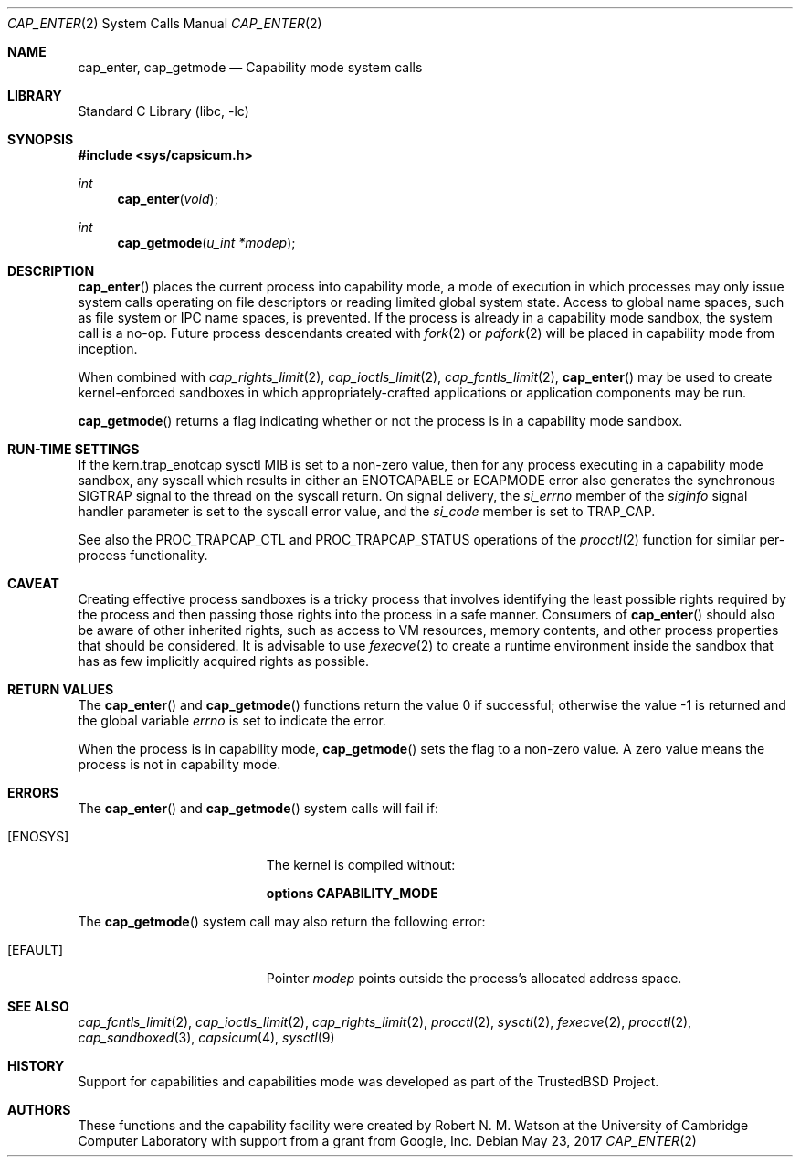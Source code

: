 .\"
.\" Copyright (c) 2008-2009 Robert N. M. Watson
.\" All rights reserved.
.\"
.\" This software was developed at the University of Cambridge Computer
.\" Laboratory with support from a grant from Google, Inc.
.\"
.\" Redistribution and use in source and binary forms, with or without
.\" modification, are permitted provided that the following conditions
.\" are met:
.\" 1. Redistributions of source code must retain the above copyright
.\"    notice, this list of conditions and the following disclaimer.
.\" 2. Redistributions in binary form must reproduce the above copyright
.\"    notice, this list of conditions and the following disclaimer in the
.\"    documentation and/or other materials provided with the distribution.
.\"
.\" THIS SOFTWARE IS PROVIDED BY THE AUTHOR AND CONTRIBUTORS ``AS IS'' AND
.\" ANY EXPRESS OR IMPLIED WARRANTIES, INCLUDING, BUT NOT LIMITED TO, THE
.\" IMPLIED WARRANTIES OF MERCHANTABILITY AND FITNESS FOR A PARTICULAR PURPOSE
.\" ARE DISCLAIMED.  IN NO EVENT SHALL THE AUTHOR OR CONTRIBUTORS BE LIABLE
.\" FOR ANY DIRECT, INDIRECT, INCIDENTAL, SPECIAL, EXEMPLARY, OR CONSEQUENTIAL
.\" DAMAGES (INCLUDING, BUT NOT LIMITED TO, PROCUREMENT OF SUBSTITUTE GOODS
.\" OR SERVICES; LOSS OF USE, DATA, OR PROFITS; OR BUSINESS INTERRUPTION)
.\" HOWEVER CAUSED AND ON ANY THEORY OF LIABILITY, WHETHER IN CONTRACT, STRICT
.\" LIABILITY, OR TORT (INCLUDING NEGLIGENCE OR OTHERWISE) ARISING IN ANY WAY
.\" OUT OF THE USE OF THIS SOFTWARE, EVEN IF ADVISED OF THE POSSIBILITY OF
.\" SUCH DAMAGE.
.\"
.\" $FreeBSD$
.\"
.Dd May 23, 2017
.Dt CAP_ENTER 2
.Os
.Sh NAME
.Nm cap_enter ,
.Nm cap_getmode
.Nd Capability mode system calls
.Sh LIBRARY
.Lb libc
.Sh SYNOPSIS
.In sys/capsicum.h
.Ft int
.Fn cap_enter "void"
.Ft int
.Fn cap_getmode "u_int *modep"
.Sh DESCRIPTION
.Fn cap_enter
places the current process into capability mode, a mode of execution in which
processes may only issue system calls operating on file descriptors or
reading limited global system state.
Access to global name spaces, such as file system or IPC name spaces, is
prevented.
If the process is already in a capability mode sandbox, the system call is a
no-op.
Future process descendants created with
.Xr fork 2
or
.Xr pdfork 2
will be placed in capability mode from inception.
.Pp
When combined with
.Xr cap_rights_limit 2 ,
.Xr cap_ioctls_limit 2 ,
.Xr cap_fcntls_limit 2 ,
.Fn cap_enter
may be used to create kernel-enforced sandboxes in which
appropriately-crafted applications or application components may be run.
.Pp
.Fn cap_getmode
returns a flag indicating whether or not the process is in a capability mode
sandbox.
.Sh RUN-TIME SETTINGS
If the
.Dv kern.trap_enotcap
sysctl MIB is set to a non-zero value, then for any process executing in a
capability mode sandbox, any syscall which results in either an
.Er ENOTCAPABLE
or
.Er ECAPMODE
error also generates the synchronous
.Dv SIGTRAP
signal to the thread on the syscall return.
On signal delivery, the
.Va si_errno
member of the
.Fa siginfo
signal handler parameter is set to the syscall error value,
and the
.Va si_code
member is set to
.Dv TRAP_CAP .
.Pp
See also the
.Dv PROC_TRAPCAP_CTL
and
.Dv PROC_TRAPCAP_STATUS
operations of the
.Xr procctl 2
function for similar per-process functionality.
.Sh CAVEAT
Creating effective process sandboxes is a tricky process that involves
identifying the least possible rights required by the process and then
passing those rights into the process in a safe manner.
Consumers of
.Fn cap_enter
should also be aware of other inherited rights, such as access to VM
resources, memory contents, and other process properties that should be
considered.
It is advisable to use
.Xr fexecve 2
to create a runtime environment inside the sandbox that has as few implicitly
acquired rights as possible.
.Sh RETURN VALUES
.Rv -std cap_enter cap_getmode
.Pp
When the process is in capability mode,
.Fn cap_getmode
sets the flag to a non-zero value.
A zero value means the process is not in capability mode.
.Sh ERRORS
The
.Fn cap_enter
and
.Fn cap_getmode
system calls
will fail if:
.Bl -tag -width Er
.It Bq Er ENOSYS
The kernel is compiled without:
.Pp
.Cd "options CAPABILITY_MODE"
.El
.Pp
The
.Fn cap_getmode
system call may also return the following error:
.Bl -tag -width Er
.It Bq Er EFAULT
Pointer
.Fa modep
points outside the process's allocated address space.
.El
.Sh SEE ALSO
.Xr cap_fcntls_limit 2 ,
.Xr cap_ioctls_limit 2 ,
.Xr cap_rights_limit 2 ,
.Xr procctl 2 ,
.Xr sysctl 2 ,
.Xr fexecve 2 ,
.Xr procctl 2 ,
.Xr cap_sandboxed 3 ,
.Xr capsicum 4 ,
.Xr sysctl 9
.Sh HISTORY
Support for capabilities and capabilities mode was developed as part of the
.Tn TrustedBSD
Project.
.Sh AUTHORS
These functions and the capability facility were created by
.An "Robert N. M. Watson"
at the University of Cambridge Computer Laboratory with support from a grant
from Google, Inc.
